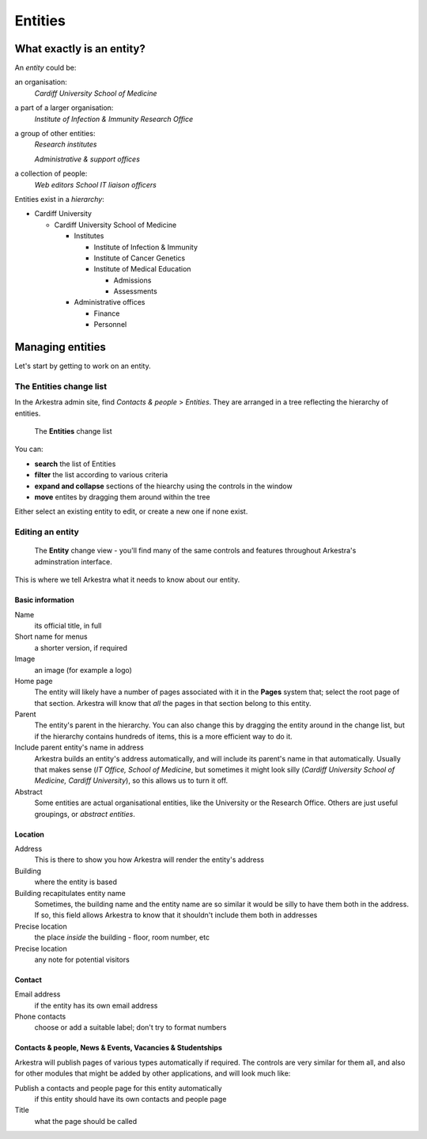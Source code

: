 #######################
Entities
#######################  

**************************************************
What exactly is an entity?
**************************************************
An *entity* could be:

an organisation:
	*Cardiff University School of Medicine*
a part of a larger organisation:
	*Institute of Infection & Immunity*
	*Research Office*
a group of other entities:
	*Research institutes* 
	*Administrative & support offices*
a collection of people:
	*Web editors*
	*School IT liaison officers*
	
Entities exist in a *hierarchy*:

*	Cardiff University

	*	Cardiff University School of Medicine

		*	Institutes

			*	Institute of Infection & Immunity	 
			*	Institute of Cancer Genetics
			*	Institute of Medical Education

				*	Admissions
				*	Assessments
		*	Administrative offices

			*	Finance
			*	Personnel

**************************************************
Managing entities
**************************************************

Let's start by getting to work on an entity.

The Entities change list
************************

In the Arkestra admin site, find `Contacts & people` > `Entities`. They are arranged in a tree reflecting the hierarchy of entities.

.. figure:: entity-change-list.png 
   :width: 100%
   :alt: map to buried treasure

   The **Entities** change list

You can:

* **search** the list of Entities
* **filter** the list according to various criteria
* **expand and collapse** sections of the hiearchy using the controls in the window
* **move** entites by dragging them around within the tree

Either select an existing entity to edit, or create a new one if none exist.    

Editing an entity
*****************

.. figure:: entity-change-view.png 
   :width: 100%
   :alt: map to buried treasure

   The **Entity** change view - you'll find many of the same controls and
   features throughout Arkestra's adminstration interface.

This is where we tell Arkestra what it needs to know about our entity.

Basic information
=================

Name   
	its official title, in full

Short name for menus
	a shorter version, if required

Image 
	an image (for example a logo)

Home page
	The entity will likely have a number of pages associated with it in the
	**Pages** system that; select the root page of that section. Arkestra will
	know that *all* the pages in that section belong to this entity.

Parent
	The entity's parent in the hierarchy. You can also change this by dragging the entity around in the change list, but if the hierarchy contains hundreds of items, this is a more efficient way to do it.
	
Include parent entity's name in address
	Arkestra builds an entity's address automatically, and will include its parent's name in that automatically. Usually that makes sense (*IT Office, School of Medicine*, but sometimes it might look silly (*Cardiff University School of Medicine, Cardiff University*), so this allows us to turn it off.
	
Abstract
	Some entities are actual organisational entities, like the University or the Research Office. Others are just useful groupings, or *abstract entities*.   
	
Location
========

Address
	This is there to show you how Arkestra will render the entity's address       
	
Building
	where the entity is based
	
Building recapitulates entity name
	Sometimes, the building name and the entity name are so similar it would be silly to have them both in the address. If so, this field allows Arkestra to know that it shouldn't include them both in addresses
	
Precise location
	the place *inside* the building - floor, room number, etc
	
Precise location
	any note for potential visitors 
	
Contact
========     

Email address
	if the entity has its own email address

Phone contacts
	choose or add a suitable label; don't try to format numbers
	
Contacts & people, News & Events, Vacancies & Studentships
==========================================================

Arkestra will publish pages of various types automatically if required. The
controls are very similar for them all, and also for other modules that might
be added by other applications, and will look much like:

Publish a contacts and people page for this entity automatically 
   if this entity should have its own contacts and people page

Title
	what the page should be called
	
